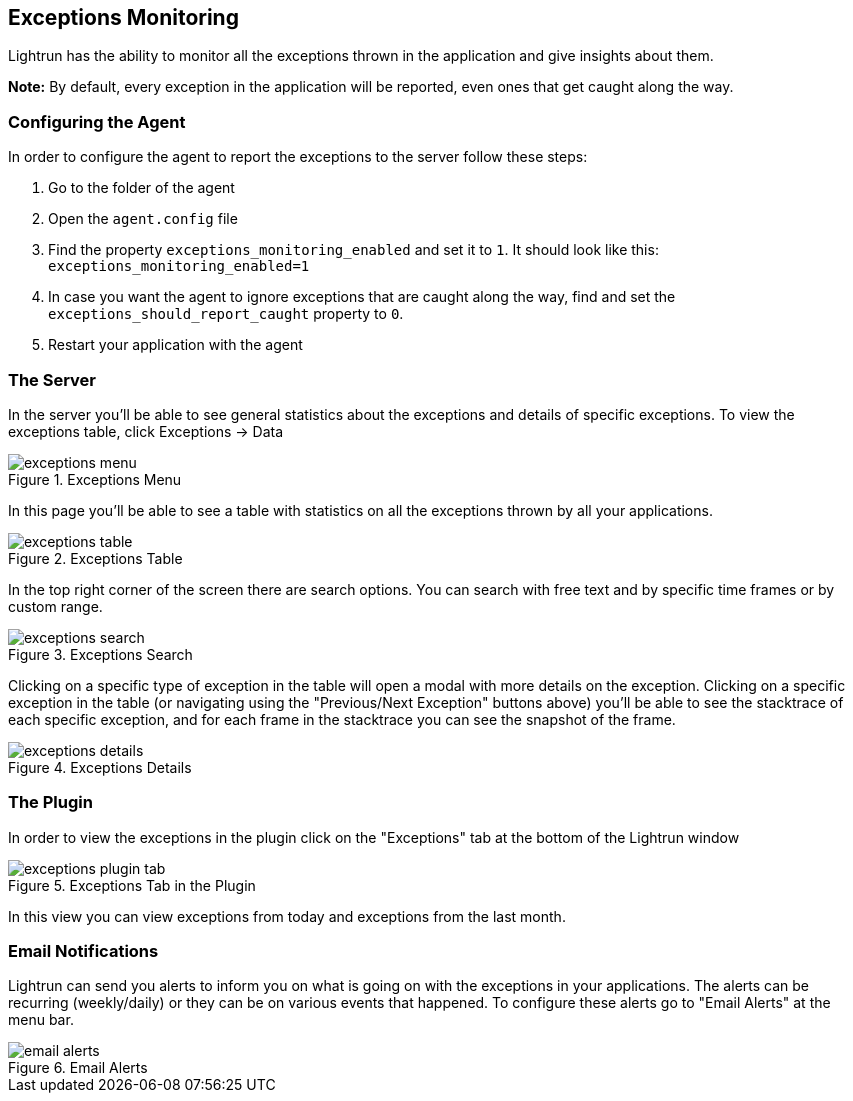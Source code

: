 [#exceptions]
== Exceptions Monitoring

Lightrun has the ability to monitor all the exceptions thrown in the application and give insights about them.

**Note:** By default, every exception in the application will be reported, even ones that get caught along the way.

=== Configuring the Agent
In order to configure the agent to report the exceptions to the server follow these steps:

1. Go to the folder of the agent
2. Open the `agent.config` file
3. Find the property `exceptions_monitoring_enabled` and set it to `1`. It should look like this:
`exceptions_monitoring_enabled=1`
4. In case you want the agent to ignore exceptions that are caught along the way, find and set the `exceptions_should_report_caught` property to `0`.
5. Restart your application with the agent


=== The Server

In the server you'll be able to see general statistics about the exceptions and details of specific exceptions.
To view the exceptions table, click Exceptions -> Data

.Exceptions Menu
image::img/exceptions-menu.png[]

In this page you'll be able to see a table with statistics on all the exceptions thrown by all your applications.

.Exceptions Table
image::img/exceptions-table.png[]

In the top right corner of the screen there are search options. You can search with free text and by specific time frames
or by custom range.

.Exceptions Search
image::img/exceptions-search.png[]

Clicking on a specific type of exception in the table will open a modal with more details on the exception.
Clicking on a specific exception in the table (or navigating using the "Previous/Next Exception" buttons above) you'll
be able to see the stacktrace of each specific exception, and for each frame in the stacktrace you can see the snapshot
of the frame.

.Exceptions Details
image::img/exceptions-details.png[]

=== The Plugin

In order to view the exceptions in the plugin click on the "Exceptions" tab at the bottom of the Lightrun window


.Exceptions Tab in the Plugin
image::img/exceptions-plugin-tab.png[]

In this view you can view exceptions from today and exceptions from the last month.

=== Email Notifications

Lightrun can send you alerts to inform you on what is going on with the exceptions in your applications. The alerts
can be recurring (weekly/daily) or they can be on various events that happened. To configure these alerts go to
"Email Alerts" at the menu bar.

.Email Alerts
image::img/email-alerts.png[]

